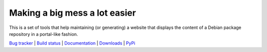 ******************************
Making a big mess a lot easier
******************************

This is a set of tools that help maintaining (or generating) a website that
displays the content of a Debian package repository in a portal-like fashion.

.. link list

`Bug tracker <https://github.com/neurodebian/bigmess/issues>`_ |
`Build status <http://travis-ci.org/neurodebian/bigmess>`_ |
`Documentation <https://bigmess.readthedocs.org>`_ |
`Downloads <https://github.com/neurodebian/bigmess/tags>`_ |
`PyPi <http://pypi.python.org/pypi/bigmess>`_
